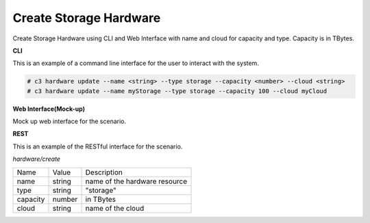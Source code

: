 .. _Scenario-Create-Storage-Hardware:

Create Storage Hardware
=======================

Create Storage Hardware using CLI and Web Interface with name and cloud for capacity and type.
Capacity is in TBytes.

.. image:: Create-Storage-Hardware.png


**CLI**

This is an example of a command line interface for the user to interact with the system.

.. code-block:: none

  # c3 hardware update --name <string> --type storage --capacity <number> --cloud <string>
  # c3 hardware update --name myStorage --type storage --capacity 100 --cloud myCloud


**Web Interface(Mock-up)**

Mock up web interface for the scenario.


.. image:: Create-Storage-HardwareWeb.png


**REST**

This is an example of the RESTful interface for the scenario.

*hardware/create*

============  ========  ===================
Name          Value     Description
------------  --------  -------------------
name          string    name of the hardware resource
type          string    "storage"
capacity      number    in TBytes
cloud         string    name of the cloud
============  ========  ===================
